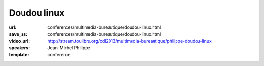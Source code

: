 ============
Doudou linux
============

:url: conferences/multimedia-bureautique/doudou-linux.html
:save_as: conferences/multimedia-bureautique/doudou-linux.html
:video_url: http://stream.toulibre.org/cdl2013/multimedia-bureautique/philippe-doudou-linux
:speakers: Jean-Michel Philippe
:template: conference

.. html::

 <p>Fondateur du projet, Jean-Michel présentera <a href="http://www.doudoulinux.org/web/francais/index.html" rel="nofollow">Doudou Linux</a>, un système basé sur Debian et dédié aux enfants à partir de l&#39;âge de 2 ans. <br>L&#39;objectif à terme est de fournir aux enfants un système simple comme une console de jeu et attrayant, contenant le meilleur des TIC, et donc du libre !<br>Doudou Linux est actuellement en cours de traduction dans plus de 40 langues et est aujourd&#39;hui utilisé en école maternelle.</p>

